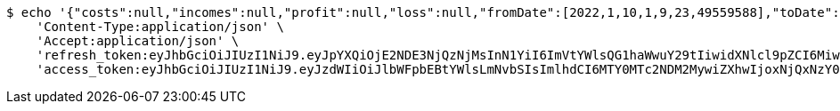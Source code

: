 [source,bash]
----
$ echo '{"costs":null,"incomes":null,"profit":null,"loss":null,"fromDate":[2022,1,10,1,9,23,49559588],"toDate":[2022,1,10,1,9,33,169070745]}' | http POST 'http://localhost:8080/api/user/financial/incomes/' \
    'Content-Type:application/json' \
    'Accept:application/json' \
    'refresh_token:eyJhbGciOiJIUzI1NiJ9.eyJpYXQiOjE2NDE3NjQzNjMsInN1YiI6ImVtYWlsQG1haWwuY29tIiwidXNlcl9pZCI6MiwiZXhwIjoxNjQzNTc4NzYzfQ.ggEqsaXddXyw0BxyYxIbn40EMYEFPVqprAI1NdsdMcs' \
    'access_token:eyJhbGciOiJIUzI1NiJ9.eyJzdWIiOiJlbWFpbEBtYWlsLmNvbSIsImlhdCI6MTY0MTc2NDM2MywiZXhwIjoxNjQxNzY0NDIzfQ.VfDtWlNm_fPpHpedy9VvxjG04fX3xw3uYUW3GsaTu44'
----